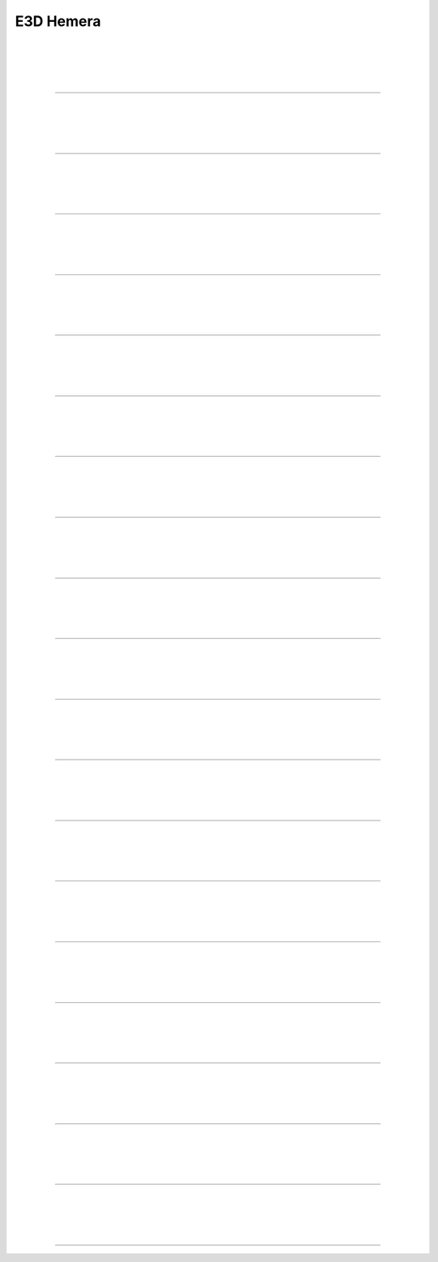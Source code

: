 ################################
E3D Hemera
################################

.. figure:: img/Hemera1.jpg
   :figwidth: 320px
   :alt: Left floating image
   :align: left


| 

| 

| 

| 

----------------------------

.. figure:: img/Hemera2.jpg
   :figwidth: 320px
   :alt: Left floating image
   :align: left


| 

| 

| 

| 

----------------------------

.. figure:: img/Hemera3.jpg
   :figwidth: 320px
   :alt: Left floating image
   :align: left


| 

| 

| 

| 

----------------------------

.. figure:: img/Hemera4.jpg
   :figwidth: 320px
   :alt: Left floating image
   :align: left


| 

| 

| 

| 

----------------------------

.. figure:: img/Hemera5.jpg
   :figwidth: 320px
   :alt: Left floating image
   :align: left


| 

| 

| 

| 

----------------------------

.. figure:: img/Hemera6.jpg
   :figwidth: 320px
   :alt: Left floating image
   :align: left


| 

| 

| 

| 

----------------------------

.. figure:: img/Hemera7.jpg
   :figwidth: 320px
   :alt: Left floating image
   :align: left


| 

| 

| 

| 

----------------------------

.. figure:: img/Hemera8.jpg
   :figwidth: 320px
   :alt: Left floating image
   :align: left


| 

| 

| 

| 

----------------------------

.. figure:: img/Hemera9.jpg
   :figwidth: 320px
   :alt: Left floating image
   :align: left


| 

| 

| 

| 

----------------------------

.. figure:: img/Hemera10.jpg
   :figwidth: 320px
   :alt: Left floating image
   :align: left


| 

| 

| 

| 

----------------------------

.. figure:: img/Hemera11.jpg
   :figwidth: 320px
   :alt: Left floating image
   :align: left


| 

| 

| 

| 

----------------------------

.. figure:: img/Hemera12.jpg
   :figwidth: 320px
   :alt: Left floating image
   :align: left


| 

| 

| 

| 

----------------------------

.. figure:: img/Hemera13.jpg
   :figwidth: 320px
   :alt: Left floating image
   :align: left


| 

| 

| 

| 

----------------------------

.. figure:: img/Hemera14.jpg
   :figwidth: 320px
   :alt: Left floating image
   :align: left


| 

| 

| 

| 

----------------------------

.. figure:: img/Hemera15.jpg
   :figwidth: 320px
   :alt: Left floating image
   :align: left


| 

| 

| 

| 

----------------------------

.. figure:: img/Hemera16.jpg
   :figwidth: 320px
   :alt: Left floating image
   :align: left


| 

| 

| 

| 

----------------------------

.. figure:: img/Hemera17.jpg
   :figwidth: 320px
   :alt: Left floating image
   :align: left


| 

| 

| 

| 

----------------------------

.. figure:: img/Hemera18.jpg
   :figwidth: 320px
   :alt: Left floating image
   :align: left


| 

| 

| 

| 

----------------------------

.. figure:: img/Hemera19.jpg
   :figwidth: 320px
   :alt: Left floating image
   :align: left


| 

| 

| 

| 

----------------------------

.. figure:: img/Hemera20.jpg
   :figwidth: 320px
   :alt: Left floating image
   :align: left


| 

| 

| 

| 

----------------------------
